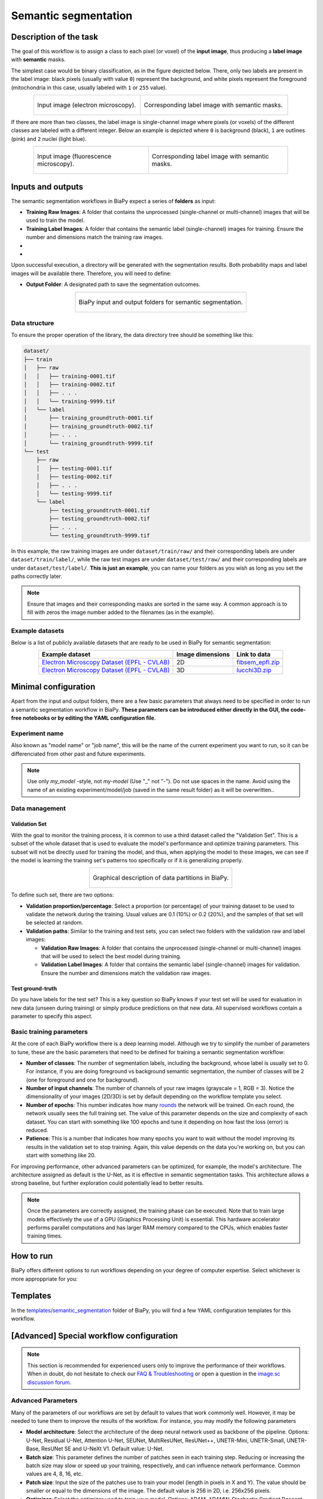 .. _semantic_segmentation:

Semantic segmentation
---------------------

Description of the task
~~~~~~~~~~~~~~~~~~~~~~~

The goal of this workflow is to assign a class to each pixel (or voxel) of the **input image**, thus producing a **label image** with **semantic** masks. 

The simplest case would be binary classification, as in the figure depicted below. There, only two labels are present in the label image: black pixels (usually with value ``0``) represent the background, and white pixels represent the foreground (mitochondria in this case, usually labeled with ``1`` or ``255`` value).

.. list-table:: 
  :align: center
  :width: 680px

  * - .. figure:: ../img/lucchi_test_0.png
         :align: center
         :width: 300
         :alt: Electron microscopy image to be segmented
        
         Input image (electron microscopy).

    - .. figure:: ../img/lucchi_test_0_gt.png
         :align: center
         :width: 300
         :alt: Corresponding label image with semantic masks

         Corresponding label image with semantic masks. 

If there are more than two classes, the label image is single-channel image where pixels (or voxels) of the different classes are labeled with a different integer. Below an example is depicted where ``0`` is background (black), ``1`` are outlines (pink) and ``2`` nuclei (light blue). 

.. list-table:: 
  :align: center
  :width: 680px

  * - .. figure:: ../img/semantic_seg/semantic_seg_multiclass_raw.png
         :align: center
         :width: 300
         :alt: Fluorescence microscopy image to be segmented
        
         Input image (fluorescence microscopy).

    - .. figure:: ../img/semantic_seg/semantic_seg_multiclass_mask.png
         :align: center
         :width: 300
         :alt: Corresponding label image with semantic masks

         Corresponding label image with semantic masks.

Inputs and outputs
~~~~~~~~~~~~~~~~~~
The semantic segmentation workflows in BiaPy expect a series of **folders** as input:

* **Training Raw Images**: A folder that contains the unprocessed (single-channel or multi-channel) images that will be used to train the model.
  
  .. collapse:: Expand to see how to configure

    .. tabs::
      .. tab:: GUI

        Under *Workflow*, select *Semantic segmentation*, twice *Continue*, under *General options* > *Train data*, click on the *Browse* button of **Input raw image folder** and select the folder with your training raw images:

        .. image:: ../img/semantic_seg/GUI-train-general-options.png
          :align: center

      .. tab:: Google Colab / Notebooks
        
        In either the 2D or the 3D semantic segmentation notebook, go to *Paths for Input Images and Output Files*, edit the field **train_data_path**:
        
        .. image:: ../img/Notebooks-Inputs-Outputs.png
          :align: center
          :width: 75%

      .. tab:: YAML configuration file
        
        Edit the variable ``DATA.TRAIN.PATH`` with the absolute path to the folder with your training raw images.



* **Training Label Images**: A folder that contains the semantic label (single-channel) images for training. Ensure the number and dimensions match the training raw images.
  
  .. collapse:: Expand to see how to configure

    .. tabs::
      .. tab:: GUI

        Under *Workflow*, select *Semantic segmentation*, twice *Continue*, under *General options* > *Train data*, click on the *Browse* button of **Input label folder** and select the folder with your training label images:

        .. image:: ../img/semantic_seg/GUI-train-general-options.png
          :align: center

      .. tab:: Google Colab / Notebooks
        
        In either the 2D or the 3D semantic segmentation notebook, go to *Paths for Input Images and Output Files*, edit the field **train_data_gt_path**:
        
        .. image:: ../img/Notebooks-Inputs-Outputs.png
          :align: center
          :width: 75%

      .. tab:: YAML configuration file
        
        Edit the variable ``DATA.TRAIN.GT_PATH`` with the absolute path to the folder with your training label images.

* .. raw:: html

      <b><span style="color: darkgreen;">[Optional]</span> Test Raw Images</b>: A folder that contains the images to evaluate the model's performance.
 
  .. collapse:: Expand to see how to configure

    .. tabs::
      .. tab:: GUI

        Under *Workflow*, select *Semantic segmentation*, three times *Continue*, under *General options* > *Test data*, click on the *Browse* button of **Input raw image folder** and select the folder with your test raw images:

        .. image:: ../img/GUI-test-data.png
          :align: center

      .. tab:: Google Colab / Notebooks
        
        In either the 2D or the 3D semantic segmentation notebook, go to *Paths for Input Images and Output Files*, edit the field **test_data_path**:
        
        .. image:: ../img/Notebooks-Inputs-Outputs.png
          :align: center
          :width: 75%

      .. tab:: YAML configuration file
        
        Edit the variable ``DATA.TEST.PATH`` with the absolute path to the folder with your test raw images.

* .. raw:: html

      <b><span style="color: darkgreen;">[Optional]</span> Test Label Images</b>: A folder that contains the semantic label images for testing. Again, ensure their count and sizes align with the test raw images.

  .. collapse:: Expand to see how to configure

    .. tabs::
      .. tab:: GUI

        Under *Workflow*, select *Semantic segmentation*, three times *Continue*, under *General options* > *Test data*, select "Yes" in the *Do you have test labels?* field, and then click on the *Browse* button of **Input label folder** and select the folder with your test label images:

        .. image:: ../img/GUI-test-data-gt.png
          :align: center

      .. tab:: Google Colab / Notebooks
        
        In either the 2D or the 3D semantic segmentation notebook, go to *Paths for Input Images and Output Files*, edit the field **test_data_gt_path**:
        
        .. image:: ../img/Notebooks-Inputs-Outputs.png
          :align: center
          :width: 75%

      .. tab:: YAML configuration file
        
        Edit the variable ``DATA.TEST._GT_PATH`` with the absolute path to the folder with your test label images.

Upon successful execution, a directory will be generated with the segmentation results. Both probability maps and label images will be available there. Therefore, you will need to define:

* **Output Folder**: A designated path to save the segmentation outcomes.

  .. collapse:: Expand to see how to configure

    .. tabs::
      .. tab:: GUI

        Under *Run Workflow*, click on the *Browse* button of **Output folder to save the results**:

        .. image:: ../img/semantic_seg/GUI-run-workflow.png
          :align: center

      .. tab:: Google Colab / Notebooks
        
        In either the 2D or the 3D semantic segmentation notebook, go to *Paths for Input Images and Output Files*, edit the field **output_path**:
        
        .. image:: ../img/Notebooks-Inputs-Outputs.png
          :align: center
          :width: 75%

      .. tab:: Command line
        
        When calling BiaPy from command line, you can specify the output folder with the ``--result_dir`` flag. See the *Command line* configuration of :ref:`semantic_segmentation_data_run` for a full example.


.. list-table::
  :align: center

  * - .. figure:: ../img/Inputs-outputs.svg
         :align: center
         :width: 400
         :alt: Graphical description of minimal inputs and outputs in BiaPy for semantic segmentation.
        
         BiaPy input and output folders for semantic segmentation.
  
.. _semantic_segmentation_data_prep:

Data structure
**************

To ensure the proper operation of the library, the data directory tree should be something like this: 

.. code-block::

  dataset/
  ├── train
  │   ├── raw
  │   │   ├── training-0001.tif
  │   │   ├── training-0002.tif
  │   │   ├── . . .
  │   │   └── training-9999.tif
  │   └── label
  │       ├── training_groundtruth-0001.tif
  │       ├── training_groundtruth-0002.tif
  │       ├── . . .
  │       └── training_groundtruth-9999.tif
  └── test
      ├── raw
      │   ├── testing-0001.tif
      │   ├── testing-0002.tif
      │   ├── . . .
      │   └── testing-9999.tif
      └── label
          ├── testing_groundtruth-0001.tif
          ├── testing_groundtruth-0002.tif
          ├── . . .
          └── testing_groundtruth-9999.tif

In this example, the raw training images are under ``dataset/train/raw/`` and their corresponding labels are under ``dataset/train/label/``, while the raw test images are under ``dataset/test/raw/`` and their corresponding labels are under ``dataset/test/label/``. **This is just an example**, you can name your folders as you wish as long as you set the paths correctly later.

.. note:: Ensure that images and their corresponding masks are sorted in the same way. A common approach is to fill with zeros the image number added to the filenames (as in the example).

Example datasets
****************
Below is a list of publicly available datasets that are ready to be used in BiaPy for semantic segmentation:

.. list-table::
  :widths: auto
  :header-rows: 1
  :align: center

  * - Example dataset
    - Image dimensions
    - Link to data
  * - `Electron Microscopy Dataset (EPFL - CVLAB) <https://www.epfl.ch/labs/cvlab/data/data-em/>`__
    - 2D
    - `fibsem_epfl.zip <https://drive.google.com/file/d/1DfUoVHf__xk-s4BWSKbkfKYMnES-9RJt/view?usp=drive_link>`__
  * - `Electron Microscopy Dataset (EPFL - CVLAB) <https://www.epfl.ch/labs/cvlab/data/data-em/>`__
    - 3D
    - `lucchi3D.zip <https://drive.google.com/file/d/10Cf11PtERq4pDHCJroekxu_hf10EZzwG/view?usp=sharing>`__

Minimal configuration
~~~~~~~~~~~~~~~~~~~~~
Apart from the input and output folders, there are a few basic parameters that always need to be specified in order to run a semantic segmentation workflow in BiaPy. **These parameters can be introduced either directly in the GUI, the code-free notebooks or by editing the YAML configuration file**.

Experiment name
***************
Also known as "model name" or "job name", this will be the name of the current experiment you want to run, so it can be differenciated from other past and future experiments.

.. collapse:: Expand to see how to configure

    .. tabs::
      .. tab:: GUI

        Under *Run Workflow*, type the name you want for the job in the **Job name** field:

        .. image:: ../img/semantic_seg/GUI-run-workflow.png
          :align: center

      .. tab:: Google Colab / Notebooks
        
        In either the 2D or the 3D semantic segmentation notebook, go to *Configure and train the DNN model* > *Select your parameters*, and edit the field **model_name**:
        
        .. image:: ../img/semantic_seg/Notebooks-model-name-data-conf.png
          :align: center
          :width: 50%

      .. tab:: Command line
        
        When calling BiaPy from command line, you can specify the output folder with the ``--name`` flag. See the *Command line* configuration of :ref:`semantic_segmentation_data_run` for a full example.

\

.. note:: Use only *my_model* -style, not *my-model* (Use "_" not "-"). Do not use spaces in the name. Avoid using the name of an existing experiment/model/job (saved in the same result folder) as it will be overwritten..

Data management
***************
Validation Set
""""""""""""""
With the goal to monitor the training process, it is common to use a third dataset called the "Validation Set". This is a subset of the whole dataset that is used to evaluate the model's performance and optimize training parameters. This subset will not be directly used for training the model, and thus, when applying the model to these images, we can see if the model is learning the training set's patterns too specifically or if it is generalizing properly.

.. list-table::
  :align: center

  * - .. figure:: ../img/data-partitions.png
         :align: center
         :width: 400
         :alt: Graphical description of data partitions in BiaPy
        
         Graphical description of data partitions in BiaPy.



To define such set, there are two options:
  
* **Validation proportion/percentage**: Select a proportion (or percentage) of your training dataset to be used to validate the network during the training. Usual values are 0.1 (10%) or 0.2 (20%), and the samples of that set will be selected at random.
  
  .. collapse:: Expand to see how to configure

      .. tabs::
        .. tab:: GUI

          Under *Workflow*, select *Semantic segmentation*, click twice on *Continue*, and under *General options* > *Advanced options* > *Validation data*, select "Extract from train (split training)" in **Validation type**, and introduce your value (between 0 and 1) in the **Train prop. for validation**:

          .. image:: ../img/GUI-validation-percentage.png
            :align: center

        .. tab:: Google Colab / Notebooks
          
          In either the 2D or the 3D semantic segmentation notebook, go to *Configure and train the DNN model* > *Select your parameters*, and edit the field **percentage_validation** with a value between 0 and 100:
          
          .. image:: ../img/semantic_seg/Notebooks-model-name-data-conf.png
            :align: center
            :width: 50%

        .. tab:: YAML configuration file
        
          Edit the variable ``DATA.VAL.SPLIT_TRAIN`` with a value between 0 and 1, representing the proportion of the training set that will be set apart for validation.

* **Validation paths**: Similar to the training and test sets, you can select two folders with the validation raw and label images:

  * **Validation Raw Images**: A folder that contains the unprocessed (single-channel or multi-channel) images that will be used to select the best model during training.
  
    .. collapse:: Expand to see how to configure

      .. tabs::
        .. tab:: GUI

          Under *Workflow*, select *Semantic segmentation*, click twice on *Continue*, and under *General options* > *Advanced options* > *Validation data*, select "Not extracted from train (path needed)" in **Validation type**, click on the *Browse* button of **Input raw image folder** and select the folder containing your validation raw images:

          .. image:: ../img/GUI-validation-paths.png
            :align: center

        .. tab:: Google Colab / Notebooks
          
          This option is currently not available in the notebooks.

        .. tab:: YAML configuration file
        
          Edit the variable ``DATA.VAL.PATH`` with the absolute path to your validation raw images.

  * **Validation Label Images**: A folder that contains the semantic label (single-channel) images for validation. Ensure the number and dimensions match the validation raw images.
  
    .. collapse:: Expand to see how to configure

      .. tabs::
        .. tab:: GUI

          Under *Workflow*, select *Semantic segmentation*, click twice on *Continue*, and under *General options* > *Advanced options* > *Validation data*, select "Not extracted from train (path needed)" in **Validation type**, click on the *Browse* button of **Input label folder** and select the folder containing your validation label images:

          .. image:: ../img/GUI-validation-paths.png
            :align: center

        .. tab:: Google Colab / Notebooks
          
          This option is currently not available in the notebooks.

        .. tab:: YAML configuration file
        
          Edit the variable ``DATA.VAL.GT_PATH`` with the absolute path to your validation label images.



Test ground-truth
"""""""""""""""""
Do you have labels for the test set? This is a key question so BiaPy knows if your test set will be used for evaluation in new data (unseen during training) or simply produce predictions on that new data. All supervised workflows contain a parameter to specify this aspect.

.. collapse:: Expand to see how to configure

  .. tabs::
    .. tab:: GUI

      Under *Workflow*, select *Semantic segmentation*, three times *Continue*, under *General options* > *Test data*, select "No" or "Yes" in the **Do you have test labels?** field:

      .. image:: ../img/GUI-test-data.png
        :align: center

    .. tab:: Google Colab / Notebooks
      
      In either the 2D or the 3D semantic segmentation notebook, go to *Configure and train the DNN model* > *Select your parameters*, and check or uncheck the **test_ground_truth** option:
      
      .. image:: ../img/semantic_seg/Notebooks-model-name-data-conf.png
        :align: center
        :width: 50%


    .. tab:: YAML configuration file
      
      Set the variable ``DATA.TEST.LOAD_GT`` to ``True`` or ``False``.


\

Basic training parameters
*************************
At the core of each BiaPy workflow there is a deep learning model. Although we try to simplify the number of parameters to tune, these are the basic parameters that need to be defined for training a semantic segmentation workflow:

* **Number of classes**: The number of segmentation labels, including the background, whose label is usually set to 0. For instance, if you are doing foreground vs background semantic segmentation, the number of classes will be 2 (one for foreground and one for background).

  .. collapse:: Expand to see how to configure

        .. tabs::
          .. tab:: GUI

            Under *Workflow*, select *Semantic segmentation*, click twice on *Continue*, and under *Workflow specific options* > *Train data options*, and edit the field **Number of classes**:

            .. image:: ../img/semantic_seg/GUI-workflow-specific-options.png
              :align: center

          .. tab:: Google Colab / Notebooks
            
            In either the 2D or the 3D semantic segmentation notebook, go to *Configure and train the DNN model* > *Select your parameters*, and edit the field **number_of_classes**:
            
            .. image:: ../img/semantic_seg/Notebooks-basic-training-params.png
              :align: center
              :width: 75%

          .. tab:: YAML configuration file
          
            Edit the variable ``MODEL.N_CLASSES`` with the number of classes.

* **Number of input channels**: The number of channels of your raw images (grayscale = 1, RGB = 3). Notice the dimensionality of your images (2D/3D) is set by default depending on the workflow template you select.
  
  .. collapse:: Expand to see how to configure

        .. tabs::
          .. tab:: GUI

            Under *Workflow*, select *Semantic segmentation*, click on *Continue*, and under *General options*, edit the last value of the field **Patch size** with the number of channels. This variable follows a ``(y, x, channels)`` notation in 2D and a ``(z, y, x, channels)`` notation in 3D:

            .. image:: ../img/GUI-general-options.png
              :align: center

          .. tab:: Google Colab / Notebooks
            
            In either the 2D or the 3D semantic segmentation notebook, go to *Configure and train the DNN model* > *Select your parameters*, and edit the field **input_channels**:
            
            .. image:: ../img/semantic_seg/Notebooks-basic-training-params.png
              :align: center
              :width: 75%

          .. tab:: YAML configuration file
          
            Edit the last value of the variable ``DATA.PATCH_SIZE`` with the number of channels. This variable follows a ``(y, x, channels)`` notation in 2D and a ``(z, y, x, channels)`` notation in 3D.

* **Number of epochs**: This number indicates how many `rounds <https://machine-learning.paperspace.com/wiki/epoch>`_ the network will be trained. On each round, the network usually sees the full training set. The value of this parameter depends on the size and complexity of each dataset. You can start with something like 100 epochs and tune it depending on how fast the loss (error) is reduced.
  
  .. collapse:: Expand to see how to configure

        .. tabs::
          .. tab:: GUI

            Under *Workflow*, select *Semantic segmentation*, click twice on *Continue*, and under *Advanced options*, scroll down to *General training parameters*, and edit the field **Number of epochs**:

            .. image:: ../img/semantic_seg/GUI-basic-training-params.png
              :align: center

          .. tab:: Google Colab / Notebooks
            
            In either the 2D or the 3D semantic segmentation notebook, go to *Configure and train the DNN model* > *Select your parameters*, and edit the field **number_of_epochs**:
            
            .. image:: ../img/semantic_seg/Notebooks-basic-training-params.png
              :align: center
              :width: 75%

          .. tab:: YAML configuration file
          
            Edit the last value of the variable ``TRAIN.EPOCHS`` with the number of epochs. For this to have effect, the variable ``TRAIN.ENABLE`` should also be set to ``True``.

* **Patience**: This is a number that indicates how many epochs you want to wait without the model improving its results in the validation set to stop training. Again, this value depends on the data you're working on, but you can start with something like 20.
   
  .. collapse:: Expand to see how to configure

        .. tabs::
          .. tab:: GUI

            Under *Workflow*, select *Semantic segmentation*, click twice on *Continue*, and under *Advanced options*, scroll down to *General training parameters*, and edit the field **Patience**:

            .. image:: ../img/semantic_seg/GUI-basic-training-params.png
              :align: center

          .. tab:: Google Colab / Notebooks
            
            In either the 2D or the 3D semantic segmentation notebook, go to *Configure and train the DNN model* > *Select your parameters*, and edit the field **patience**:
            
            .. image:: ../img/semantic_seg/Notebooks-basic-training-params.png
              :align: center
              :width: 75%

          .. tab:: YAML configuration file
          
            Edit the last value of the variable ``TRAIN.PATIENCE`` with the number of epochs. For this to have effect, the variable ``TRAIN.ENABLE`` should also be set to ``True``.


For improving performance, other advanced parameters can be optimized, for example, the model's architecture. The architecture assigned as default is the U-Net, as it is effective in semantic segmentation tasks. This architecture allows a strong baseline, but further exploration could potentially lead to better results.

.. note:: Once the parameters are correctly assigned, the training phase can be executed. Note that to train large models effectively the use of a GPU (Graphics Processing Unit) is essential. This hardware accelerator performs parallel computations and has larger RAM memory compared to the CPUs, which enables faster training times.


.. _semantic_segmentation_data_run:

How to run
~~~~~~~~~~
BiaPy offers different options to run workflows depending on your degree of computer expertise. Select whichever is more approppriate for you:

.. tabs::

   .. tab:: GUI

        In the BiaPy GUI, navigate to *Workflow*, then select *Semantic segmentation* and follow the on-screen instructions:

        .. image:: ../img/gui/biapy_gui_semantic_seg.png
            :align: center

        \

        .. note:: BiaPy's GUI requires that all data and configuration files reside on the same machine where the GUI is being executed.
        
        For a full example on how to configure a semantic segmentation workflow in BiaPy GUI, watch our semantic segmentation demo video:

        .. raw:: html

          <iframe width="560" height="315" src="https://www.youtube.com/embed/mosNPxHkLVo?si=6yo8A9HMuJ4_kiII" title="YouTube video player" frameborder="0" allow="accelerometer; autoplay; clipboard-write; encrypted-media; gyroscope; picture-in-picture; web-share" referrerpolicy="strict-origin-when-cross-origin" allowfullscreen></iframe>

        \
        
        .. tip:: If you need additional help, watch BiaPy's `GUI walkthrough video <https://www.youtube.com/embed/vY7aBh5FUNk?si=yvVolBnu5APNeHwB>`__.


   .. tab:: Google Colab

        BiaPy offers two code-free notebooks in Google Colab to perform semantic segmentation: 

        .. |sem_seg_2D_colablink| image:: https://colab.research.google.com/assets/colab-badge.svg
            :target: https://colab.research.google.com/github/BiaPyX/BiaPy/blob/master/notebooks/semantic_segmentation/BiaPy_2D_Semantic_Segmentation.ipynb

        * For 2D images: |sem_seg_2D_colablink|

        .. |sem_seg_3D_colablink| image:: https://colab.research.google.com/assets/colab-badge.svg
            :target: https://colab.research.google.com/github/BiaPyX/BiaPy/blob/master/notebooks/semantic_segmentation/BiaPy_3D_Semantic_Segmentation.ipynb

        * For 3D images: |sem_seg_3D_colablink|
      
        \

        .. tip:: If you need additional help, watch BiaPy's `Notebook walkthrough video <https://youtu.be/KEqfio-EnYw>`__.

   .. tab:: Docker
            
        If you installed BiaPy via Docker, `open a terminal <../get_started/faq.html#opening-a-terminal>`__ as described in :ref:`installation`. Then, you can use the `2d_semantic_segmentation.yaml <https://github.com/BiaPyX/BiaPy/blob/master/templates/semantic_segmentation/2d_semantic_segmentation.yaml>`__ template file (or your own file), and run the workflow as follows:

        .. code-block:: bash                                                                                                    

            # Configuration file
            job_cfg_file=/home/user/2d_semantic_segmentation.yaml
            # Path to the data directory
            data_dir=/home/user/data
            # Where the experiment output directory should be created
            result_dir=/home/user/exp_results
            # Just a name for the job
            job_name=my_2d_semantic_segmentation
            # Number that should be increased when one need to run the same job multiple times (reproducibility)
            job_counter=1
            # Number of the GPU to run the job in (according to 'nvidia-smi' command)
            gpu_number=0

            sudo docker run --rm \
                --gpus "device=$gpu_number" \
                --mount type=bind,source=$job_cfg_file,target=$job_cfg_file \
                --mount type=bind,source=$result_dir,target=$result_dir \
                --mount type=bind,source=$data_dir,target=$data_dir \
                biapyx/biapy:latest-11.8 \
                    --config $job_cfg_file \
                    --result_dir $result_dir \
                    --name $job_name \
                    --run_id $job_counter \
                    --gpu "$gpu_number"

        .. note:: 

            Note that ``data_dir`` must contain all the paths ``DATA.*.PATH`` and ``DATA.*.GT_PATH`` so the container can find them. For instance, if you want to only train in this example ``DATA.TRAIN.PATH`` and ``DATA.TRAIN.GT_PATH`` could be ``/home/user/data/train/x`` and ``/home/user/data/train/y`` respectively. 

   .. tab:: Command line

        `From a terminal <../get_started/faq.html#opening-a-terminal>`__, you can use the `2d_semantic_segmentation.yaml <https://github.com/BiaPyX/BiaPy/blob/master/templates/semantic_segmentation/2d_semantic_segmentation.yaml>`__ template file (or your own file), and run the workflow as follows:

        .. code-block:: bash
            
            # Configuration file
            job_cfg_file=/home/user/2d_semantic_segmentation.yaml       
            # Where the experiment output directory should be created
            result_dir=/home/user/exp_results  
            # Just a name for the job
            job_name=my_2d_semantic_segmentation      
            # Number that should be increased when one need to run the same job multiple times (reproducibility)
            job_counter=1
            # Number of the GPU to run the job in (according to 'nvidia-smi' command)
            gpu_number=0                   

            # Load the environment
            conda activate BiaPy_env
            
            biapy \
                --config $job_cfg_file \
                --result_dir $result_dir  \ 
                --name $job_name    \
                --run_id $job_counter  \
                --gpu "$gpu_number"  

        For multi-GPU training you can call BiaPy as follows:

        .. code-block:: bash

            # First check where is your biapy command (you need it in the below command)
            # $ which biapy
            # > /home/user/anaconda3/envs/BiaPy_env/bin/biapy

            gpu_number="0, 1, 2"
            python -u -m torch.distributed.run \
                --nproc_per_node=3 \
                /home/user/anaconda3/envs/BiaPy_env/bin/biapy \
                --config $job_cfg_file \
                --result_dir $result_dir  \ 
                --name $job_name    \
                --run_id $job_counter  \
                --gpu "$gpu_number" 

        ``nproc_per_node`` needs to be equal to the number of GPUs you are using (e.g. ``gpu_number`` length).

      




Templates                                                                                                                 
~~~~~~~~~

In the `templates/semantic_segmentation <https://github.com/BiaPyX/BiaPy/tree/master/templates/semantic_segmentation>`__ folder of BiaPy, you will find a few YAML configuration templates for this workflow. 

[Advanced] Special workflow configuration 
~~~~~~~~~~~~~~~~~~~~~~~~~~~~~~~~~~~~~~~~~

.. note:: This section is recommended for experienced users only to improve the performance of their workflows. When in doubt, do not hesitate to check our `FAQ & Troubleshooting <../get_started/faq.html>`__ or open a question in the `image.sc discussion forum <our FAQ & Troubleshooting section>`_.

Advanced Parameters 
*******************
Many of the parameters of our workflows are set by default to values that work commonly well. However, it may be needed to tune them to improve the results of the workflow. For instance, you may modify the following parameters

* **Model architecture**: Select the architecture of the deep neural network used as backbone of the pipeline. Options: U-Net, Residual U-Net, Attention U-Net, SEUNet, MultiResUNet, ResUNet++, UNETR-Mini, UNETR-Small, UNETR-Base, ResUNet SE and U-NeXt V1. Default value: U-Net.
* **Batch size**: This parameter defines the number of patches seen in each training step. Reducing or increasing the batch size may slow or speed up your training, respectively, and can influence network performance. Common values are 4, 8, 16, etc.
* **Patch size**: Input the size of the patches use to train your model (length in pixels in X and Y). The value should be smaller or equal to the dimensions of the image. The default value is 256 in 2D, i.e. 256x256 pixels.
* **Optimizer**: Select the optimizer used to train your model. Options: ADAM, ADAMW, Stochastic Gradient Descent (SGD). ADAM usually converges faster, while ADAMW provides a balance between fast convergence and better handling of weight decay regularization. SGD is known for better generalization. Default value: ADAMW.
* **Initial learning rate**: Input the initial value to be used as learning rate. If you select ADAM as optimizer, this value should be around 10e-4. 
* **Learning rate scheduler**: Select to adjust the learning rate between epochs. The current options are "Reduce on plateau", "One cycle", "Warm-up cosine decay" or no scheduler.
* **Test time augmentation (TTA)**: Select to apply augmentation (flips and rotations) at test time. It usually provides more robust results but uses more time to produce each result. By default, no TTA is peformed.


Output
******
The **output** of a semantic segmentation workflow can be: 

- Single-channel image, when ``DATA.TEST.ARGMAX_TO_OUTPUT`` is ``True``, with each class labeled with an integer. 
- Multi-channel image, when ``DATA.TEST.ARGMAX_TO_OUTPUT`` is ``False``, with the same number of channels as classes, and the same pixel in each channel will be the probability (in ``[0-1]`` range) of being of the class that represents that channel number. For instance, with ``3`` classes, e.g. background, mitochondria and contours, the fist channel will represent background, the second mitochondria and the last the contours. 


Data loading
************

If you want to select ``DATA.EXTRACT_RANDOM_PATCH`` you can also set ``DATA.PROBABILITY_MAP`` to create a probability map so the patches extracted will have a high probability of having an object in the middle of it. Useful to avoid extracting patches which no foreground class information. That map will be saved in ``PATHS.PROB_MAP_DIR``. Furthermore, in ``PATHS.DA_SAMPLES`` path, i.e. ``aug`` folder by default (see :ref:`semantic_segmentation_results`), two more images will be created so you can check how this probability map is working. These images will have painted a blue square and a red point in its middle, which correspond to the patch area extracted and the central point selected respectively. One image will be named as ``mark_x`` and the other one as ``mark_y``, which correspond to the input image and ground truth respectively.  

Metrics
*******

During the inference phase the performance of the test data is measured using different metrics if test masks were provided (i.e. ground truth) and, consequently, ``DATA.TEST.LOAD_GT`` is ``True``. In the case of semantic segmentation the **Intersection over Union** (IoU) metrics is calculated after the network prediction. This metric, also referred as the Jaccard index, is essentially a method to quantify the percent of overlap between the target mask and the prediction output. Depending on the configuration different values are calculated (as explained in :ref:`config_test` and :ref:`config_metric`). This values can vary a lot as stated in :cite:p:`Franco-Barranco2021`.

* **Per patch**: IoU is calculated for each patch separately and then averaged. 
* **Reconstructed image**: IoU is calculated for each reconstructed image separately and then averaged. Notice that depending on the amount of overlap/padding selected the merged image can be different than just concatenating each patch. 
* **Full image**: IoU is calculated for each image separately and then averaged. The results may be slightly different from the reconstructed image.

Post-processing
***************

Only applied to ``3D`` images (e.g. ``PROBLEM.NDIM`` is ``2D`` or ``TEST.ANALIZE_2D_IMGS_AS_3D_STACK`` is ``True``). There are the following options:

* **Z-filtering**: to apply a median filtering in ``z`` axis. Useful to maintain class coherence across ``3D`` volumes. Enable it with ``TEST.POST_PROCESSING.Z_FILTERING`` and use ``TEST.POST_PROCESSING.Z_FILTERING_SIZE`` for the size of the median filter. 

* **YZ-filtering**: to apply a median filtering in ``y`` and ``z`` axes. Useful to maintain class coherence across ``3D`` volumes that can work slightly better than ``Z-filtering``. Enable it with ``TEST.POST_PROCESSING.YZ_FILTERING`` and use ``TEST.POST_PROCESSING.YZ_FILTERING_SIZE`` for the size of the median filter.  


.. _semantic_segmentation_results:

Results                                                                                                                 
~~~~~~~  

The results are placed in ``results`` folder under ``--result_dir`` directory with the ``--name`` given. An example of this workflow is depicted below:

.. figure:: ../img/unet2d_prediction.gif
   :align: center                  

   Example of semantic segmentation model predictions. From left to right: input image, its mask and the overlap between the mask and the model's output binarized. 


Following the example, you should see that the directory ``/home/user/exp_results/my_2d_semantic_segmentation`` has been created. If the same experiment is run 5 times, varying ``--run_id`` argument only, you should find the following directory tree: 

.. collapse:: Expand directory tree 

    .. code-block:: bash
        
      my_2d_semantic_segmentation/
      ├── config_files
      │   └── my_2d_semantic_segmentation_1.yaml                                                                                                           
      ├── checkpoints
      │   └── my_2d_semantic_segmentation_1-checkpoint-best.pth
      └── results
          ├── my_2d_semantic_segmentation_1
          ├── . . .
          └── my_2d_semantic_segmentation_5
              ├── aug
              │   └── .tif files
              ├── charts
              │   ├── my_2d_semantic_segmentation_1_*.png
              │   └── my_2d_semantic_segmentation_1_loss.png
              ├── per_image
              │   ├── .tif files
              │   └── .zarr files (or.h5)
              ├── per_image_binarized
              │   └── .tif files
              ├── full_image
              │   └── .tif files
              ├── full_image_binarized
              │   └── .tif files
              ├── full_post_processing
              │   └── .tif files
              ├── tensorboard
              └── train_logs

\

* ``config_files``: directory where the .yaml filed used in the experiment is stored. 

  * ``my_2d_semantic_segmentation.yaml``: YAML configuration file used (it will be overwrited every time the code is run)

* ``checkpoints``, *optional*: directory where model's weights are stored. Only created when ``TRAIN.ENABLE`` is ``True`` and the model is trained for at least one epoch. 

  * ``my_2d_semantic_segmentation_1-checkpoint-best.pth``, *optional*: checkpoint file (best in validation) where the model's weights are stored among other information. Only created when the model is trained for at least one epoch. 
    
  * ``normalization_mean_value.npy``, *optional*: normalization mean value. Is saved to not calculate it everytime and to use it in inference. Only created if ``DATA.NORMALIZATION.TYPE`` is ``custom``.
  
  * ``normalization_std_value.npy``, *optional*: normalization std value. Is saved to not calculate it everytime and to use it in inference. Only created if ``DATA.NORMALIZATION.TYPE`` is ``custom``.

* ``results``: directory where all the generated checks and results will be stored. There, one folder per each run are going to be placed.

  * ``my_2d_semantic_segmentation_1``: run 1 experiment folder. Can contain:

    * ``aug``, *optional*: image augmentation samples. Only created if ``AUGMENTOR.AUG_SAMPLES`` is ``True``.

    * ``charts``, *optional*: only created when ``TRAIN.ENABLE`` is ``True`` and epochs trained are more or equal ``LOG.CHART_CREATION_FREQ``. Can contain:  

      * ``my_2d_semantic_segmentation_1_*.png``: plot of each metric used during training.

      * ``my_2d_semantic_segmentation_1_loss.png``: loss over epochs plot. 

    * ``per_image``, *optional*: only created if ``TEST.FULL_IMG`` is ``False``. Can contain:

      * ``.tif files``, *optional*: reconstructed images from patches. Created when ``TEST.BY_CHUNKS.ENABLE`` is ``False`` or when ``TEST.BY_CHUNKS.ENABLE`` is ``True`` but ``TEST.BY_CHUNKS.SAVE_OUT_TIF`` is ``True``. 

      * ``.zarr files (or.h5)``, *optional*: reconstructed images from patches. Created when ``TEST.BY_CHUNKS.ENABLE`` is ``True``.

    * ``per_image_binarized``, *optional*: only created if ``TEST.FULL_IMG`` is ``False``. Can contain: 

      * ``.tif files``: Same as ``per_image`` but with the images binarized.

    * ``full_image``, *optional*: only created if ``TEST.FULL_IMG`` is ``True``. Can contain:

      * ``.tif files``: full image predictions.

    * ``full_image_binarized``: 

      * ``.tif files``: Same as ``full_image`` but with the image binarized.
    
    * ``tensorboard``: Tensorboard logs.

    * ``train_logs``: each row represents a summary of each epoch stats. Only avaialable if training was done.
        
.. note:: 
   Here, for visualization purposes, only ``my_2d_semantic_segmentation_1`` has been described but ``my_2d_semantic_segmentation_2``, ``my_2d_semantic_segmentation_3``, ``my_2d_semantic_segmentation_4`` and ``my_2d_semantic_segmentation_5`` will follow the same structure.

